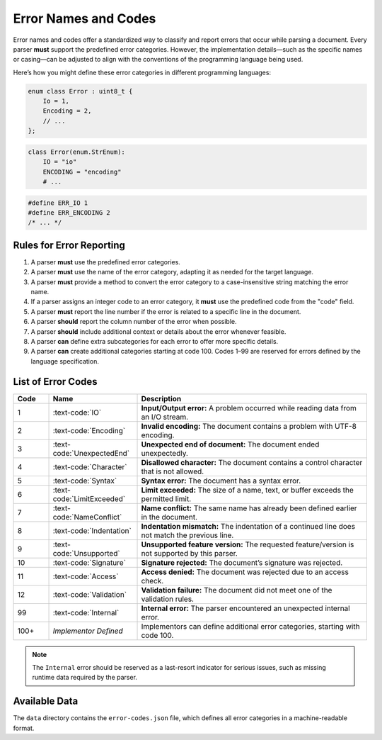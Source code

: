 ..
    Copyright (c) 2025 Erbsland DEV. https://erbsland.dev
    SPDX-License-Identifier: Apache-2.0

.. _ref-error-code:
.. index::
    single: Error
    single: Error Code

Error Names and Codes
=====================

Error names and codes offer a standardized way to classify and report errors that occur while parsing a document. Every parser **must** support the predefined error categories. However, the implementation details—such as the specific names or casing—can be adjusted to align with the conventions of the programming language being used.

Here’s how you might define these error categories in different programming languages:

.. code-block:: cpp

    enum class Error : uint8_t {
        Io = 1,
        Encoding = 2,
        // ...
    };

.. code-block:: python

    class Error(enum.StrEnum):
        IO = "io"
        ENCODING = "encoding"
        # ...

.. code-block:: c

    #define ERR_IO 1
    #define ERR_ENCODING 2
    /* ... */


Rules for Error Reporting
--------------------------

#. A parser **must** use the predefined error categories.
#. A parser **must** use the name of the error category, adapting it as needed for the target language.
#. A parser **must** provide a method to convert the error category to a case-insensitive string matching the error name.
#. If a parser assigns an integer code to an error category, it **must** use the predefined code from the "code" field.
#. A parser **must** report the line number if the error is related to a specific line in the document.
#. A parser **should** report the column number of the error when possible.
#. A parser **should** include additional context or details about the error whenever feasible.
#. A parser **can** define extra subcategories for each error to offer more specific details.
#. A parser **can** create additional categories starting at code 100. Codes 1–99 are reserved for errors defined by the language specification.


.. index::
    single: IO
    single: Encoding
    single: UnexpectedEnd
    single: Character
    single: Syntax
    single: LimitExceeded
    single: NameConflict
    single: Indentation
    single: Unsupported
    single: Signature
    single: Access
    single: Validation
    single: Internal
    single: Error; IO
    single: Error; Encoding
    single: Error; UnexpectedEnd
    single: Error; Character
    single: Error; Syntax
    single: Error; LimitExceeded
    single: Error; NameConflict
    single: Error; Indentation
    single: Error; Unsupported
    single: Error; Signature
    single: Error; Access
    single: Error; Validation
    single: Error; Internal

List of Error Codes
--------------------

.. list-table::
    :header-rows: 1
    :width: 100%
    :widths: 10, 25, 65

    *   -   Code
        -   Name
        -   Description
    *   -   1
        -   :text-code:`IO`
        -   **Input/Output error:** A problem occurred while reading data from an I/O stream.
    *   -   2
        -   :text-code:`Encoding`
        -   **Invalid encoding:** The document contains a problem with UTF-8 encoding.
    *   -   3
        -   :text-code:`UnexpectedEnd`
        -   **Unexpected end of document:** The document ended unexpectedly.
    *   -   4
        -   :text-code:`Character`
        -   **Disallowed character:** The document contains a control character that is not allowed.
    *   -   5
        -   :text-code:`Syntax`
        -   **Syntax error:** The document has a syntax error.
    *   -   6
        -   :text-code:`LimitExceeded`
        -   **Limit exceeded:** The size of a name, text, or buffer exceeds the permitted limit.
    *   -   7
        -   :text-code:`NameConflict`
        -   **Name conflict:** The same name has already been defined earlier in the document.
    *   -   8
        -   :text-code:`Indentation`
        -   **Indentation mismatch:** The indentation of a continued line does not match the previous line.
    *   -   9
        -   :text-code:`Unsupported`
        -   **Unsupported feature version:** The requested feature/version is not supported by this parser.
    *   -   10
        -   :text-code:`Signature`
        -   **Signature rejected:** The document’s signature was rejected.
    *   -   11
        -   :text-code:`Access`
        -   **Access denied:** The document was rejected due to an access check.
    *   -   12
        -   :text-code:`Validation`
        -   **Validation failure:** The document did not meet one of the validation rules.
    *   -   99
        -   :text-code:`Internal`
        -   **Internal error:** The parser encountered an unexpected internal error.
    *   -   100+
        -   *Implementor Defined*
        -   Implementors can define additional error categories, starting with code 100.

.. note::

    The ``Internal`` error should be reserved as a last-resort indicator for serious issues,
    such as missing runtime data required by the parser.

.. index::
    single: Data; Error Codes

Available Data
--------------

The ``data`` directory contains the ``error-codes.json`` file, which defines all error categories in a machine-readable format.